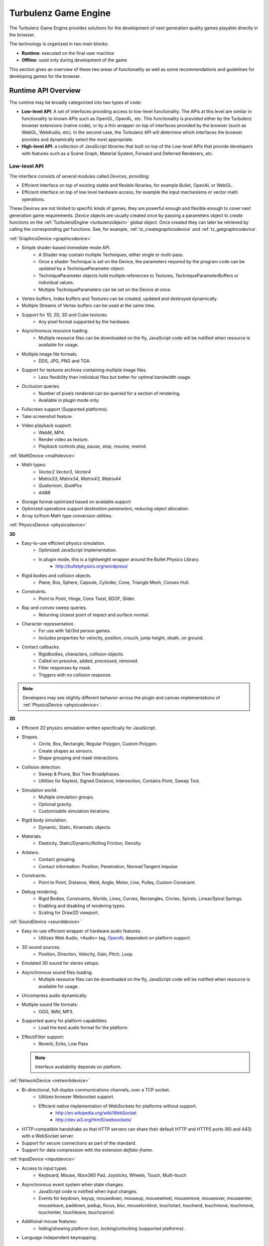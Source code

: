 =====================
Turbulenz Game Engine
=====================

The Turbulenz Game Engine provides solutions for the development of
next generation quality games playable directly in the browser.

The technology is organized in two main blocks:

- **Runtime**: executed on the final user machine
- **Offline**: used only during development of the game

This section gives an overview of these two areas of functionality as
well as some recommendations and guidelines for developing games for
the browser.

.. ------------------------------------------------------------

--------------------
Runtime API Overview
--------------------

The runtime may be broadly categorized into two types of code:

- **Low-level API**: A set of interfaces providing access to low-level
  functionality.  The APIs at this level are similar in functionality
  to known APIs such as OpenGL, OpenAL, etc.  This functionality is
  provided either by the Turbulenz browser extensions (native code),
  or by a thin wrapper on top of interfaces provided by the browser
  (such as WebGL, WebAudio, etc).  In the second case, the Turbulenz
  API will determine which interfaces the browser provides and
  dynamically select the most appropriate.

- **High-level API**: a collection of JavaScript libraries that
  built on top of the Low-level APIs that provide developers with
  features such as a Scene Graph, Material System, Forward and
  Deferred Renderers, etc.

Low-level API
-------------

The interface consists of several modules called *Devices*,
providing:

- Efficient interface on top of existing stable and flexible
  libraries, for example Bullet, OpenAL or WebGL.

- Efficient interface on top of low level hardware access, for example
  the input mechanisms or vector math operations.

These Devices are not limited to specific kinds of games, they are
powerful enough and flexible enough to cover next generation game
requirements.  *Device* objects are usually created once by passing a
parameters object to *create* functions on the :ref:`TurbulenzEngine
<turbulenzobject>` global object.  Once created they can later be
retrieved by calling the corresponding *get* functions.  See, for
example, :ref:`tz_creategraphicsdevice` and
:ref:`tz_getgraphicsdevice`.

:ref:`GraphicsDevice <graphicsdevice>`

- Simple shader-based immediate mode API.
    - A Shader may contain multiple Techniques, either single or
      multi-pass.
    - Once a shader Technique is set on the Device, the parameters
      required by the program code can be updated by a
      TechniqueParameter object.
    - TechniqueParameter objects hold multiple references to Textures,
      TechniqueParameterBuffers or individual values.
    - Multiple TechniqueParameters can be set on the Device at once.
- Vertex buffers, Index buffers and Textures can be created, updated
  and destroyed dynamically.
- Multiple Streams of Vertex buffers can be used at the same time.
- Support for 1D, 2D, 3D and Cube textures.
    - Any pixel format supported by the hardware.
- Asynchronous resource loading.
    - Multiple resource files can be downloaded on the fly, JavaScript
      code will be notified when resource is available for usage.
- Multiple image file formats.
    - DDS, JPG, PNG and TGA.
- Support for textures archives containing multiple image files.
    - Less flexibility than individual files but better for optimal
      bandwidth usage.
- Occlusion queries.
    - Number of pixels rendered can be queried for a section of
      rendering.
    - Available in plugin mode only.
- Fullscreen support (Supported platforms).
- Take screenshot feature.
- Video playback support.
    - WebM, MP4.
    - Render video as texture.
    - Playback controls play, pause, stop, resume, rewind.

:ref:`MathDevice <mathdevice>`

- Math types:
    - *Vector2* *Vector3*, *Vector4*
    - *Matrix33*, *Matrix34*, *Matrix43*, *Matrix44*
    - *Quaternion*, *QuatPos*
    - *AABB*
- Storage format optimized based on available support
- Optimized operations support *destination parameters*, reducing
  object allocation.
- Array to/from Math type conversion utilities.

:ref:`PhysicsDevice <physicsdevice>`

**3D**

- Easy-to-use efficient physics simulation.
    - Optimized JavaScript implementation.
    - In plugin mode, this is a lightweight wrapper around the Bullet Physics Library.
        - http://bulletphysics.org/wordpress/

- Rigid bodies and collision objects.
    - Plane, Box, Sphere, Capsule, Cylinder, Cone, Triangle Mesh,
      Convex Hull.

- Constraints.
    - Point to Point, Hinge, Cone Twist, 6DOF, Slider.

- Ray and convex sweep queries.
    - Returning closest point of impact and surface normal.

- Character representation.
    - For use with 1st/3rd person games.
    - Includes properties for velocity, position, crouch, jump height, death, on ground.

- Contact callbacks.
    - Rigidbodies, characters, collision objects.
    - Called on presolve, added, processed, removed.
    - Filter responses by mask.
    - Triggers with no collision response.

.. NOTE::
  Developers may see slightly different behavior across the plugin and
  canvas implementations of :ref:`PhysicsDevice <physicsdevice>`.

**2D**

- Efficient 2D physics simulation written specifically for JavaScript.

- Shapes.
    - Circle, Box, Rectangle, Regular Polygon, Custom Polygon.
    - Create shapes as sensors.
    - Shape grouping and mask interactions.

- Collision detection.
    - Sweep & Prune, Box Tree Broadphases.
    - Utilities for Raytest, Signed Distance, Intersection, Contains Point, Sweep Test.

- Simulation world.
    - Multiple simulation groups.
    - Optional gravity.
    - Customisable simulation iterations.

- Rigid body simulation.
    - Dynamic, Static, Kinematic objects.

- Materials.
    - Elasticity, Static/Dynamic/Rolling Friction, Density.

- Arbiters.
    - Contact grouping.
    - Contact information: Position, Penetration, Normal/Tangent Impulse

- Constraints.
    - Point to Point, Distance, Weld, Angle, Motor, Line, Pulley, Custom Constraint.

- Debug rendering.
    - Rigid Bodies, Constraints, Worlds, Lines, Curves, Rectangles, Circles, Spirals, Linear/Spiral Springs.
    - Enabling and disabling of rendering types.
    - Scaling for Draw2D viewport.

:ref:`SoundDevice <sounddevice>`

- Easy-to-use efficient wrapper of hardware audio features.
    - Utilizes Web Audio, <Audio> tag, `OpenAL <http://connect.creativelabs.com/openal/default.aspx>`__ dependent on platform support.
- 3D sound sources.
    - Position, Direction, Velocity, Gain, Pitch, Loop.
- Emulated 3D sound for stereo setups.
- Asynchronous sound files loading.
    - Multiple resource files can be downloaded on the fly, JavaScript
      code will be notified when resource is available for usage.
- Uncompress audio dynamically.
- Multiple sound file formats:
    - OGG, WAV, MP3.
- Supported query for platform capabilities.
    - Load the best audio format for the platform.
- Effect/Filter support:
    - Reverb, Echo, Low Pass

  .. NOTE::
    Interface availability depends on platform.

:ref:`NetworkDevice <networkdevice>`

- Bi-directional, full-duplex communications channels, over a TCP socket.
    - Utilizes browser Websocket support.
    - Efficient native implementation of WebSockets for platforms without support.
        - http://en.wikipedia.org/wiki/WebSocket
        - http://dev.w3.org/html5/websockets/
- HTTP-compatible handshake so that HTTP servers can share their
  default HTTP and HTTPS ports (80 and 443) with a WebSocket server.
- Support for secure connections as part of the standard.
- Support for data compression with the extension `deflate-frame`.

:ref:`InputDevice <inputdevice>`

- Access to input types.
    - Keyboard, Mouse, Xbox360 Pad, Joysticks, Wheels, Touch, Multi-touch
- Asynchronous event system when state changes.
    - JavaScript code is notified when input changes.
    - Events for keydown, keyup, mousedown, mouseup, mousewheel, mousemove,
      mouseover, mouseenter, mouseleave, paddown, padup, focus, blur, mouselocklost,
      touchstart, touchend, touchmove, touchmove, touchenter, touchleave, touchcancel.
- Additional mouse features:
    - hiding/showing platform icon, locking/unlocking (supported platforms).
- Language independent keymapping.

High-level API
--------------

These higher-level JavaScript libraries are designed for flexibility
and ease of use.  The JavaScript language itself provides all the
reflection mechanisms required for runtime debugging and tweaking,
supporting dynamic code generation and object serialization.

Only documented objects, functions and properties should be used.
Undocumented items are implementation details and may change in the
future.

**Scene Graph**

- Flexible JSON file format.
    - Could describe either a whole scene or individual meshes.
- Asynchronous loading of external references.
    - If a scene contains references to external meshes they are all
      loaded in parallel and attached to the main scene when ready.
    - Support for optimal reuse of same mesh on different locations.
- Pluggable renderer system.
    - Links between geometries, effects and materials are resolved at
      runtime.
    - Easy swap of multiple rendering techniques for same assets.
- Geometry sharing.
    - Geometry information can be optimally reused on multiple scene
      locations with different rendering effects.
- Flexible scene hierarchy nodes.
    - Lights, Geometries, Animation, Physics.
- Visibility queries.
    - Portals, Frustum, Overlapping Box.
- Sorting and grouping.
    - Visible nodes are sorted and grouped for optimal rendering:
      Opaque, Transparent, Decal.
- Lazy evaluation of node updates.

**Animation**

- 3D animation for scene geometry.
- Skeleton/Skinning animation.
- Animation controllers.
    - Interpolation, Overloaded Node, Reference, Transition, Blend, Mask, Pose, Skin, GPU Skin, Skinned Node.
    - Controllers can be combined for desired effect.
- Dynamically update scene data.

**Resource Manager**

- Asynchronous loading avoiding duplicates.
    - Additional remapping layer for easy URL redirection.
- Provide default resources if missing.
    - Game can provide custom default resource to be used when a
      required one is missing or still loading.
- Multiple managers for individual needs.
    - Animations, Effects, Fonts, Shaders, Sounds, Textures.
- Bandwidth and hardware scaling by selecting different assets and
  effects depending on machine and Internet connection performance.
- Client-side asset cache for optimizing and reusing requests.

**Server Requests**

- HTTP & AJAX request functionality
    - Automatic retry and error handling.
    - Cross-browser support.
    - Encrypted API support.

**Deferred Renderer**

- Unlimited number of lights.
    - Point, Spot, Directional, Ambient.
- Texture based light falloff.
    - Allows multi-colored lights and cheap fake shadows, for example
      the typical fan under a light source.
- Materials with multiple texture maps.
    - Specular color and intensity, Normal vector, Glow color, Alpha.
- Pluggable post effects.
    - Easy set-up for full screen post effects as part of the final
      deferred shading.
    - Copy, Fade in, Modulate, Bicolor, Blend.
- Exponential shadow maps.
    - Reuse of texture shadow maps to save video memory.
    - Gaussian blur for smooth results.
    - Exponential depth information to avoid light bleeding.
- Volumetric fog.
- 4 weight GPU skinning.
- UV animation.
- Wireframe mode.
- Callbacks for additional passes.
    - decals, transparency, debug
- Available in plugin mode only.

**Forward Renderer**

- Unlimited number of lights.
    - Point, Spot, Directional, Ambient.
- Texture based light falloff.
    - Allows multi-colored lights and cheap fake shadows, for example
      the typical fan under a light source.
- Materials with multiple texture maps.
    - Specular color and intensity, Normal vector, Glow color, Alpha.
- Pluggable post effects.
    - Easy set-up for full screen post effects as part of the final
      deferred shading.
    - Copy, Fade in, Modulate, Bicolor, Blend.
- Exponential shadow maps.
    - Reuse of texture shadow maps to save video memory.
    - Gaussian blur for smooth results.
    - Exponential depth information to avoid light bleeding.
- 4 weight GPU skinning.
- UV animation.
- Wireframe mode.
- Callbacks for additional passes.
    - decals, transparency, debug

**Default Renderer**

- Single point and ambient light.
- Pixel-based lighting.
- Materials with multiple texture maps.
    - Specular color and intensity, Normal vector, Glow color, Alpha.
- Optimzed for speed and compatibility on a wide range of hardware.
- 4 weight GPU skinning.
- UV animation.
- Wireframe mode.
- Callbacks for additional passes.
    - decals, transparency, debug

**Simple Renderer**

- Single point and ambient light.
- Vertex-based lighting.
- Materials with multiple texture maps.
    - Specular color and intensity, Normal vector, Glow color, Alpha.
- Optimzed for speed and compatibility on a wide range of hardware.
- 4 weight GPU skinning.
- UV animation.
- Wireframe mode.
- Callbacks for additional passes.
    - decals, transparency, debug

**2D Rendering**

**Draw2D**

- 2D sprite-based renderer.
    - Batches sprites for efficiency.
- Draw modes:
    - **Draw:** Draw object literal, **DrawRaw:** Draw buffer data, **DrawSprite:** Draw sprite reference.
- Scalable viewport.
    - Input coordinate mapping.
- Sort modes.
    - Immediate, Deferred, Texture.
- Blend modes.
    - Opaque, Additive, Alpha.
- Custom shader support.
- Render-to-target support.
- Texture effects.
    - Distort, Gaussian Blur, Bloom, Color, Grey Scale, Sepia, Negative, Saturation, Hue, Brightness, Contrast.
- Recording performance data.

**Canvas2D**

- Accelerated implementation of `canvas 2D API <http://www.w3.org/html/wg/drafts/2dcontext/html5_canvas/>`__.
- Runs on WebGL/OpenGL depending on platform.
- SVG rendering.
- Text rendering via FontManager.
- For complete implementation see `canvas element specification <http://www.whatwg.org/specs/web-apps/current-work/multipage/the-canvas-element.html#the-canvas-element>`__

**Utilities**

- Allocation and management of graphics buffers.
    - Vertex buffers.
    - Index buffers.
- API controlled JavaScript profiling.
    - Per-function millisecond accuracy timing.
    - Record top-down or bottom-up function trees.
    - Calculate the time spent by an individual function or
      the total spent by sub-functions.
    - Identify the source file and line number of problematic areas.
- Memory usage identification.
    - Retrieve the object count of constructed object types.
    - Take snapshots and compare memory fluctuations.
- Encryption and decryption of server-side requests for TZO formats.
- Debug utility with function stripping for performance.
    - assert, log, abort.
    - Complete stacktrace.
    - Supports adding custom functions.
- Network Simulator.
    - Simulates latency and network behaviour.
    - Client-side manipulation of multiplayer session messages.
    - Simulates spikes in network traffic.

.. ------------------------------------------------------------

-------------
Offline Tools
-------------

Offline tools are provided to process JavaScript and HTML code, and to
generate and serve the assets required for the runtime. Tools for
asset processing are provided as a set of standalone command-line
tools which can be run in parallel when assets dependencies allow.

Some file formats are converted into a custom JSON format supported by
the runtime code, others are kept as-is and only additional processing
is provided.

All assets and scripts are compressed, compacted and uniquely tagged
for efficient transfer between the web server and browser.

Tools
-----

:doc:`Code tools <tools/game_tools>` exist to:

 * Optionally remove debugging code (such as asserts)
 * Concatenate and compact JavaScript and all referenced libraries
 * Generate HTML files to be used to launch applications during
   development

:doc:`Asset tools <tools/asset_tools>` are provided to handle the
following build steps:

 * Conversion of Collada files to JSON
 * Conversion of CgFX files to JSON
 * Conversion of OBJ files to JSON
 * DXT compression
 * PNG compression
 * Cubemap generation
 * Mipmap generation
 * Texture level of detail, removing mipmap levels on demand

.. ------------------------------------------------------------

.. _templating:

------------------------------
Templating and the Build Tools
------------------------------

When developing JavaScript applications to run on the Turbulenz Engine
it's useful to build and test all configurations.  The development
configuration *canvas-debug* is set up to run inside the browser and
allow use of browser debugging tools.  The release configurations
(*plugin* and *canvas*) load and run a code bundle, often compacted.
In the case of *plugin* mode, JavaScript code is executed inside the
engine provided by the Turbulenz browser extensions (for reasons of
performance and compatibility), making debugging much more difficult.

Compacting code is an important optimization for deployment and can
dramatically reduce the size of the code that needs to be transferred
and parsed at runtime.  Turbulenz recommends the `UglifyJS
<https://github.com/mishoo/UglifyJS>`_ tool be used in *plugin* and
*canvas* configurations.  See :ref:`maketzjs` for further details.

The tools :ref:`maketzjs <maketzjs>` and :ref:`makehtml <makehtml>`
support the use of template markup to allow a single set of source
files to be easily built in any configuration.  The templates in the
example template app follow the structure shown below::

    /*{{ javascript("scripts/script1.js") }}*/
    ...
    /*{{ javascript("scripts/scriptN.js") }}*/

    TurbulenzEngine.onload = function onloadFn()
    {
        ...
    };

.. _asserts_and_debug:

Asserts and Debug Code
----------------------

The Turbulenz JavaScript libraries include code to validate parameters
and to assert that internal state is correct.  This is intended to
catch bugs and warn the programmer of problems as early as possible in
the games execution.  Since such debug code has a performance cost, it
must be stripped out of release builds.

Debug functionality is provided by the :ref:`debug object
<debug_api>`, and calls to methods on this object are stripped out of
code by the :ref:`maketzjs <maketzjs>` tool automatically.

Developers wishing to make use of this functionality, and developers
with customized code pipelines should be aware of the behavior of the
debug code stripping, and may wish to use it outside of the
:ref:`maketzjs <maketzjs>` tool, via :ref:`strip-debug <stripdebug>`.

.. NOTE::

  As an example, developers who run code compactors on game code
  *before* passing that code to maketzjs may mangle the naming of the
  debug object making it impossible for maketzjs to find and remove
  the debug code.  In that case, :ref:`strip-debug <stripdebug>` must
  be invoked directly when building *release* and *canvas*
  configurations, to ensure that debug code is removed before any
  compaction or obfuscation takes place.

HTML Generation
---------------

Many examples given here and in other sections use a default template
to generate HTML pages for loading and running applications.  This
template is built into the tools, but it is perfectly possible to
insert your own HTML, override parts of the default template or create
your own HTML template from scratch.

Since Turbulenz games have full access to the browsers JavaScript
context, they can interact with the HTML DOM in the same way that
regular JavaScript code can.  Although this is not generally useful
for deployed games, during development HTML controls can be used to
send data to the game (such as for tweaking parameters), or to display
data about the running game (such as text output to log errors or
metrics).

To customize the HTML generation it is necessary to understand some
simple templating concepts.  Here we briefly describe *conditions*,
*variables*, *blocks* and *comments*, as implemented in the *jinja2*
templating engine, used by the Turbulenz tools.

Inheritance, Blocks and the Default Template
--------------------------------------------

HTML templates can inherit from other HTML files using a declaration
of the form::

    /*{% extends "file.html" %}*/

In this case *file.html* is inlined and any *blocks* declared in it
can be overridden by the child file.  To include the *default
template*, built into the tools, use::

    /*{% extends "default" %}*/

(The default template can be inspected using the
*---dump-default-template* flag on the :ref:`makehtml` tool)::

    makehtml --dump-default-template

For example, to add some HTML elements to the bar on the left of the
default HTML template you can override blocks in the following way::

    /*{% extends "default" %}*/

    /*{% block tz_app_html_controls %}*/
      <div class="html-control control-button-pair">
          <span class="control-title">Switch animation</span>
          <input type="button" id="button01" value="Next">
          <input type="button" id="button02" value="Previous">
      </div>
    /*{% endblock %}*/

*Blocks* defined by the default template include:

    * ``tz_app_title`` defines the title used in the browser window

    * ``tz_app_title_name`` represents the title at the top of the
      page

    * ``tz_app_html_controls`` defines the HTML elements to be placed
      in the left hand margin of the page

See the default template for the definitive list of blocks that can be
overridden.  It is also possible to extend or inherit from a template
that in turn inherits from another template (which may be the default
template).

Conditions
----------

Conditions allow simple predication of code based on template
variables, using markup of the form ``/*{% if test condition %}*/``,
followed by ``/*{% endif %}*/``.  The main use for this is to define
pieces of code which should be executed only when running in certain
configurations.  Examples are:

    * ``/*{% if tz_development %}*/`` means the JavaScript game code
      is included using script tags allowing for easy debugging. This
      variable is true then the ``--mode`` flag to tools is used to
      specify *canvas-debug* mode.

    * ``/*{% if tz_canvas %}*/`` means the game is running using the
      canvas (non-plugin) version of the Turbulenz engine. This
      variable is true in *canvas* and *canvas-debug* modes.

    * ``/*{% if tz_hybrid %}*/`` means the game is running using both
      the canvas (non-plugin) version of the Turbulenz engine and the
      plugin version (available as TurbulenzEngine and
      TurbulenzEnginePlugin respectively). This variable is true when
      the *hybrid* option is used.

These can be used in JavaScript, or HTML code.

Variables
---------

The markup for a variable expansion is ``/*{{ variable }}*/``.  For
the Turbulenz tools we define some special variable expansions to
allow applications to be built.

For JavaScript code we provide

    * ``javascript`` this allows a JavaScript file to be included or
      referenced.  For a development builds, an HTML script tag will
      be included with a reference to the JavaScript file, while for
      release builds the JavaScript file will be inlined in the code
      bundle.

For HTML code not using the default template, we provide

    * ``tz_engine_div`` - expands to HTML code the creates appropriate
      HTML tags to set up the canvas or instantiate the browser plugin
      (depending on the build mode)
    * ``tz_include_js`` - expands to a set of HTML ``<script>`` tags
      that include any JS files required in the page.
    * ``tz_startup_code`` - expands to JavaScript code the correctly
      starts up the engine and executes the ``TurbulenzEngine.onload``
      function.  This variable must be used within ``<script>`` tags.

Comments
--------

Comment markup is ``/*{# comment #}*/`` which simply allows comments
to be placed into the templates that will not appear in the code
output from the tools.  (The compacting process in release modes
removes any JavaScript comments).

.. ------------------------------------------------------------

----------------------------
Game Project Recommendations
----------------------------

The Turbulenz build tools do not impose any real structure on how a
game project is arranged or built.  However we recommend that
developers follow the guidelines given here.

Code Layout
-----------

Since HTML can refer to .js code files (in development modes), those
.js files must reside in directories *below* the HTML output.  The
build system should either build the .html, .tzjs and .js files into
the root of the project, or into a build directory into which all
dependent files are copied.

We recommend that build output go into the project root where it can
reference the rest of the game code and assets, with the following
directory structure below.  See the *templateapp* for an example.

:scripts:

    Main game code and library files.

:templates:

    Game .js and .html templates.  The .js file should contain the
    ``TurbulenzEngine.onload`` entry point and then call into the code
    in *scripts*.

:jslib:

    A copy of the *jslib* directory from the SDK install.

:build:

    Intermediate build files and dependency data

When using the *canvas-debug* build mode, only the minimal code
generated from *templates* will be embedded into the HTML page.
Changes in the *scripts* directory will not require rebuilds.
(*plugin* and *canvas* modes will always require rebuilds of the code
bundle for any code change).

Asset Layout
------------

As with code, we recommend keeping asset source data in subdirectories
of the project root.

:assets/models:

    The raw assets folder for models (before conversion). i.e. .dae,
    .obj

:assets/textures:

    The raw assets folder for textures (before conversion). i.e. .tga,
    .png, .jpg, .bmp

:assets/shaders:

    The raw assets folder for shaders (before conversion). i.e. .cgfx

The *staticmax* folder should be used for the output from the asset
build to maximize the effectiveness of the browser cache, as described
in the section :ref:`getting_started_assets`.

The build system should maintain a 'mapping_table.json' file to help
runtime code find the appropriate uniquely named files under
*staticmax*.

.. ------------------------------------------------------------

.. _game_engine_coding:

------
Coding
------

Below are some recommendations specific to JavaScript programming
using the TurbulenzEngine.  The :doc:`../js_development_guide`
contains more detail and explanation of some of these principles, as
well as general JavaScript programming and performance guidelines.

.. _giving_time_back_to_the_browser:

Giving time back to the browser
-------------------------------

Many operations performed by the browser happen asynchronously, and it
is necessary to make sure that the browser has sufficient time to deal
with all of these operations and events.

When JavaScript code for the game is running, no other JavaScript code
can run at the same time.  This means that long tasks (for example
converting an asset format at load time) can introduce significant
delays to other areas of the page:

- Browser UI and controls
- Other tabs running on the browser
- JavaScript running on the same page
- Other JavaScript operations performed by your game

Equivalently, the main game loop must be scheduled to be called once
per frame.  A construct such as a *while* loop would not give the
browser a chance to carry out any loading or rendering operations, and
would likely result in the browser halting execution of the game.

**JavaScript code only gives time back to the browser once all
functions have returned**

The :ref:`tz_setinterval` function available on the
:ref:`TurbulenzEngine <turbulenzobject>` object can be used to
schedule callbacks in this way::

    var intervalID;
    function executionLoopFn()
    {
        var currentTime = TurbulenzEngine.time;

        // ... perform some activity ...
    }

    // Set the engine to call the executionLoopFn every frame.
    intervalID = TurbulenzEngine.setInterval(executionLoopFn, 1000/60);

The ``executionLoopFn`` will be called once every 60th of a second.

.. NOTE::

    The ``window.setInterval`` functions provided by the browser
    generally have a resolution too low for games.
    ``TurbulenzEngine.setInterval`` makes use of other APIs or browser
    extensions to ensure a callbacks happen at much finer and more
    accurate intervals.

    However, due to the fact that the game loop shares execution time
    with other operations, it is impossible to guarantee accurate
    timing of callbacks at all times.  The ``TurbulenzEngine.time``
    property gives high-resolution timing information.  Games can make
    use of this to keep updates of game state and animation consistent
    with player expectations.

The :ref:`TurbulenzEngine.setTimeout <tz_settimeout>` function is
similar to ``setInterval``, but schedules a one-shot callback rather
than repeated invocations.  Passing a timeout of 0 to this function
gives the browser a chance to handle other operations while requesting
further execution time *as soon as possible*.  The example below is
somewhat contrived, but demonstrates how this can be used to perform a
long calculation while not causing the browser to freeze or terminate
execution of the game::

    var fibCallback = function fibCallbackFn(value)
    {
        window.alert("The 1,000th number in the Fibonacci sequence is " + value);
    };

    var fibCalc = function fibCalcFn(i)
    {
        TurbulenzEngine.setTimeout(function ()
            {
                b = fib + a;
                fib = a;
                a = b;

                i += 1;
                if (i < 1000)
                {
                    fibCalc(i);
                }
                else
                {
                    fibCallback(fib);
                }
            }, 0);
    };
    fibCalc(0);

.. NOTE::

    This is quite extreme, in reality we would want to compute more
    than just one Fibonacci term for each loop.


.. _caching_functions:

Caching functions
-----------------

Looking up methods on an object has a cost associated with it,
equivalent to looking up any other property.  Significant time can
often be saved by caching a method instead of forcing a new lookup at
each use.  For example, to sum of an array 1000 vectors a first
implementation may take this form::

    for (var i = 0; i < 1000; i += 1)
    {
        VMath.v3Add(sum, array[i], sum);
    }

In order to execute each step of the loop the JavaScript engine must
first checks for the existence of a ``v3Add`` function on the
``VMath`` object, then retrieve and call that function with ``this``
set to the ``VMath`` object.

We can avoid the unnecessary repeated checks for ``v3Add`` in the
following way::

    var v3Add = VMath.v3Add;
    for (var i = 0; i < 1000; i += 1)
    {
        v3Add.call(VMath, sum, array[i], sum);
    }

.. _typed_arrays:

Typed Arrays
------------

Typed arrays allow JavaScript code to create and access raw memory
buffers, and interpret the data as various primitive types, such as
`Int32`, `Float32`, etc (see
http://www.khronos.org/registry/typedarray/specs/latest/ for full
details).  Many JavaScript engines are 'aware' of typed arrays and can
generate optimized JIT compiled code to operate on them.  For this
reason, we recommend their use for storing large arrays of values of
the same type.

Code of the following form can be used to check for typed array support ::

    var ArrayConstructor = Array;
    if (typeof Float32Array !== "undefined")
    {
        ArrayConstructor = Float32Array;
    }

    ...
    var myNumberArray = new ArrayConstructor(4);
    ...

Data in typed arrays can also be passed to several engine APIs for
optimal performance.  For example, when setting data on a
`VertexBuffer`, a typed array of the correct type (i.e. matching the
vertex format) can be sent to the graphics hardware with no type
conversions, whereas a JavaScript Array of values require the engine
to iterate through the array converting `double` values to the
appropriate format.  See :ref:`indexbuffer`, :ref:`vertexbuffer` and
:ref:`texture` for details of optimal data formats.

The Turbulenz MathDevice makes extensive use of the `Float32Array`
type for vector and matrix objects.
